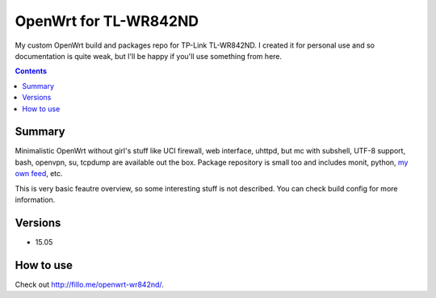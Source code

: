 ======================
OpenWrt for TL-WR842ND
======================

My custom OpenWrt build and packages repo for TP-Link TL-WR842ND. I created it for personal use and so documentation is quite weak, but
I'll be happy if you'll use something from here.

.. contents::

Summary
=======

Minimalistic OpenWrt without girl's stuff like UCI firewall, web interface, uhttpd, but mc with subshell, UTF-8 support, bash, openvpn, su, tcpdump are available
out the box. Package repository is small too and includes monit, python, `my own feed <https://github.com/DmitryFillo/openwrt-feed>`_, etc.

This is very basic feautre overview, so some interesting stuff is not described. You can check build config for more information.

Versions
========

* 15.05

How to use
==========

Check out `http://fillo.me/openwrt-wr842nd/ <http://fillo.me/openwrt-wr842nd/>`_.

